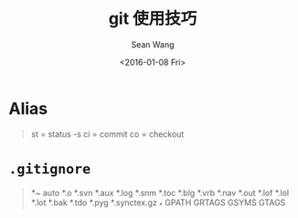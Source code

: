 #+OPTIONS: ':nil *:t -:t ::t <:t H:3 \n:nil ^:t arch:headline author:t c:nil
#+OPTIONS: creator:nil d:(not "LOGBOOK") date:t e:t email:nil f:t inline:t
#+OPTIONS: num:t p:nil pri:nil prop:nil stat:t tags:t tasks:t tex:t timestamp:t
#+OPTIONS: title:t toc:t todo:t |:t
#+TITLE: git 使用技巧
#+DATE: <2016-01-08 Fri>
#+AUTHOR: Sean Wang
#+EMAIL: shanguren@gmail.com
#+LANGUAGE: en
#+SELECT_TAGS: export
#+EXCLUDE_TAGS: noexport
#+CREATOR: Emacs 24.5.1 (Org mode 8.3.2)

* Alias
#+BEGIN_QUOTE
st = status -s
ci = commit
co = checkout
#+END_QUOTE

* =.gitignore=
#+BEGIN_QUOTE
*~
auto
*.o
*.svn
*.aux
*.log
*.snm
*.toc
*.blg
*.vrb
*.nav
*.out
*.lof
*.lol
*.lot
*.bak
*.tdo
*.pyg
*.synctex.gz
_*
GPATH
GRTAGS
GSYMS
GTAGS
#+END_QUOTE

